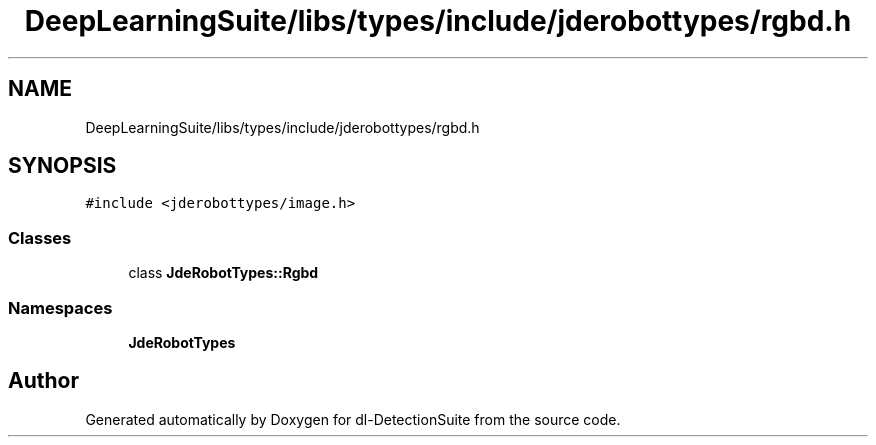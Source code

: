 .TH "DeepLearningSuite/libs/types/include/jderobottypes/rgbd.h" 3 "Sat Dec 15 2018" "Version 1.00" "dl-DetectionSuite" \" -*- nroff -*-
.ad l
.nh
.SH NAME
DeepLearningSuite/libs/types/include/jderobottypes/rgbd.h
.SH SYNOPSIS
.br
.PP
\fC#include <jderobottypes/image\&.h>\fP
.br

.SS "Classes"

.in +1c
.ti -1c
.RI "class \fBJdeRobotTypes::Rgbd\fP"
.br
.in -1c
.SS "Namespaces"

.in +1c
.ti -1c
.RI " \fBJdeRobotTypes\fP"
.br
.in -1c
.SH "Author"
.PP 
Generated automatically by Doxygen for dl-DetectionSuite from the source code\&.
